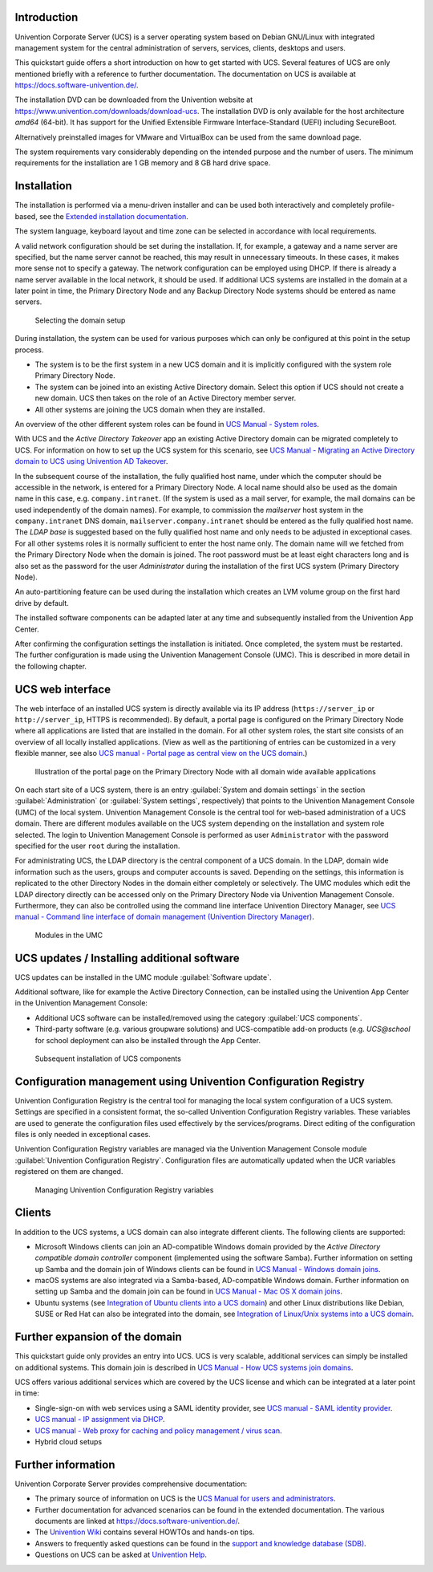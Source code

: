 .. _quickstart:intro:

************
Introduction
************

Univention Corporate Server (UCS) is a server operating system based on
Debian GNU/Linux with integrated management system for the central
administration of servers, services, clients, desktops and users.

This quickstart guide offers a short introduction on how to get started
with UCS. Several features of UCS are only mentioned briefly with a
reference to further documentation. The documentation on UCS is
available at https://docs.software-univention.de/.

The installation DVD can be downloaded from the Univention website at
https://www.univention.com/downloads/download-ucs.
The installation DVD is only available for the host architecture *amd64*
(64-bit). It has support for the Unified Extensible Firmware
Interface-Standard (UEFI) including SecureBoot.

Alternatively preinstalled images for VMware and VirtualBox can be used from the
same download page.

The system requirements vary considerably depending on the intended
purpose and the number of users. The minimum requirements for the
installation are 1 GB memory and 8 GB hard drive space.

.. _quickstart:installation:

************
Installation
************

The installation is performed via a menu-driven installer and can be
used both interactively and completely profile-based, see the
`Extended installation documentation <ext-doc-inst_>`_.

The system language, keyboard layout and time zone can be selected in
accordance with local requirements.

A valid network configuration should be set during the installation. If,
for example, a gateway and a name server are specified, but the name
server cannot be reached, this may result in unnecessary timeouts. In
these cases, it makes more sense not to specify a gateway. The network
configuration can be employed using DHCP. If there is already a name
server available in the local network, it should be used. If additional
UCS systems are installed in the domain at a later point in time, the
|UCSPRIMARYDN| and any |UCSBACKUPDN| systems should be entered as name
servers.


.. _quick-systemrole:

.. figure:: images/systemrole.png
   
   Selecting the domain setup

During installation, the system can be used for various purposes which
can only be configured at this point in the setup process.

- The system is to be the first system in a new UCS domain and it is implicitly
  configured with the system role |UCSPRIMARYDN|.

- The system can be joined into an existing Active Directory domain.  Select
  this option if UCS should not create a new domain. UCS then takes on the role
  of an Active Directory member server.

- All other systems are joining the UCS domain when they are installed.

An overview of the other different system roles can be found in `UCS Manual -
System roles
<https://docs.software-univention.de/manual-5.0.html#systemrollen>`_.

With UCS and the *Active Directory Takeover* app an
existing Active Directory domain can be migrated completely to UCS. For
information on how to set up the UCS system for this scenario, see `UCS Manual -
Migrating an Active Directory domain to UCS using Univention AD Takeover
<https://docs.software-univention.de/manual-5.0.html#windows:adtakeover>`_.

In the subsequent course of the installation, the fully qualified host
name, under which the computer should be accessible in the network, is
entered for a |UCSPRIMARYDN|. A local name should also be used as the
domain name in this case, e.g. ``company.intranet``. (If the system is used
as a mail server, for example, the mail domains can be used
independently of the domain names). For example, to commission the
*mailserver* host system in the ``company.intranet`` DNS domain,
``mailserver.company.intranet`` should be entered as the fully qualified
host name. The *LDAP base* is suggested based on the
fully qualified host name and only needs to be adjusted in exceptional
cases. For all other systems roles it is normally sufficient to enter
the host name only. The domain name will we fetched from the
|UCSPRIMARYDN| when the domain is joined. The root password must be at
least eight characters long and is also set as the password for the user
*Administrator* during the installation of the
first UCS system (|UCSPRIMARYDN|).

An auto-partitioning feature can be used during the installation which
creates an LVM volume group on the first hard drive by default.

The installed software components can be adapted later at any time and
subsequently installed from the Univention App Center.

After confirming the configuration settings the installation is
initiated. Once completed, the system must be restarted. The further
configuration is made using the |UCSUMC| (UMC). This is described in more
detail in the following chapter.

.. _quickstart:administration:

*****************
UCS web interface
*****************

The web interface of an installed UCS system is directly available via its IP
address (``https://server_ip`` or ``http://server_ip``, HTTPS is
recommended). By default, a portal page is configured on the
|UCSPRIMARYDN| where all applications are listed that are installed in the
domain. For all other system roles, the start site consists of an
overview of all locally installed applications. (View as well as the
partitioning of entries can be customized in a very flexible manner, see also
`UCS manual - Portal page as central view on the UCS domain
<https://docs.software-univention.de/manual-5.0.html#central:portal>`_.)

.. _quick-ucs-portal:

.. figure:: images/ucs-portal.png

   Illustration of the portal page on the |UCSPRIMARYDN| with all domain wide
   available applications

On each start site of a UCS system, there is an entry :guilabel:`System and
domain settings` in the section :guilabel:`Administration` (or :guilabel:`System
settings`, respectively) that points to the |UCSUMC| (UMC) of the
local system. |UCSUMC| is the central tool for web-based administration of
a UCS domain. There are different modules available on the UCS system
depending on the installation and system role selected. The login to
|UCSUMC| is performed as user ``Administrator`` with the password specified
for the user ``root`` during the installation.

For administrating UCS, the LDAP directory is the central component of a
UCS domain. In the LDAP, domain wide information such as the users,
groups and computer accounts is saved. Depending on the settings, this
information is replicated to the other Directory Nodes in the domain
either completely or selectively. The UMC modules which edit the LDAP
directory directly can be accessed only on the |UCSPRIMARYDN| via |UCSUMC|.
Furthermore, they can also be controlled using the command line
interface |UCSUDM|, see `UCS manual - Command line interface of domain
management (Univention Directory Manager)
<https://docs.software-univention.de/manual-5.0.html#central:udm>`_.

.. _quick-umc-overview:

.. figure:: images/umc-modules.png

   Modules in the UMC

.. _quickstart:updatesinstall:

********************************************
UCS updates / Installing additional software
********************************************

UCS updates can be installed in the UMC module :guilabel:`Software
update`.

Additional software, like for example the Active Directory Connection,
can be installed using the Univention App Center in the Univention
Management Console:

- Additional UCS software can be installed/removed using the category
  :guilabel:`UCS components`.

- Third-party software (e.g. various groupware solutions) and UCS-compatible
  add-on products (e.g. `UCS@school` for school deployment can also be installed
  through the App Center.

.. _quick-appcenter:

.. figure:: images/appcenter.png

   Subsequent installation of UCS components

.. _quickstart:ucr:

****************************************************************
Configuration management using Univention Configuration Registry
****************************************************************

Univention Configuration Registry is the central tool for managing the
local system configuration of a UCS system. Settings are specified in a
consistent format, the so-called Univention Configuration Registry
variables. These variables are used to generate the configuration files
used effectively by the services/programs. Direct editing of the
configuration files is only needed in exceptional cases.

|UCSUCR| variables are managed via the |UCSUMC| module :guilabel:`Univention
Configuration Registry`. Configuration files are automatically
updated when the UCR variables registered on them are changed.

.. _quick-ucr:

.. figure:: images/ucr.png

   Managing |UCSUCR| variables

.. _quickstart:clients:

*******
Clients
*******

In addition to the UCS systems, a UCS domain can also integrate
different clients. The following clients are supported:

- Microsoft Windows clients can join an AD-compatible Windows domain provided by
  the *Active Directory compatible domain controller* component (implemented
  using the software Samba). Further information on setting up Samba and the
  domain join of Windows clients can be found in `UCS Manual - Windows domain
  joins
  <https://docs.software-univention.de/manual-5.0.html#windows-domaenenbeitritt>`_.

- macOS systems are also integrated via a Samba-based, AD-compatible Windows
  domain. Further information on setting up Samba and the domain join can be
  found in `UCS Manual - Mac OS X domain joins
  <https://docs.software-univention.de/manual-5.0.html#joining-macos>`_.

- Ubuntu systems (see `Integration of Ubuntu clients into a UCS domain
  <https://docs.software-univention.de/domain-5.0.html#ext-dom-ubuntu>`_) and
  other Linux distributions like Debian, SUSE or Red Hat can also be integrated
  into the domain, see `Integration of Linux/Unix systems into a UCS domain
  <https://docs.software-univention.de/domain-5.0.html#ext-dom-unix>`_.

.. _quickstart:extend:

*******************************
Further expansion of the domain
*******************************

This quickstart guide only provides an entry into UCS. UCS is very
scalable, additional services can simply be installed on additional systems.
This domain join is described in `UCS Manual - How UCS systems join domains
<https://docs.software-univention.de/manual-5.0.html#linux-domaenenbeitritt>`_.

UCS offers various additional services which are covered by the UCS
license and which can be integrated at a later point in time:

- Single-sign-on with web services using a SAML identity provider, see `UCS
  manual - SAML identity provider
  <https://docs.software-univention.de/manual-5.0.html#domain:saml>`_.

- `UCS manual - IP assignment via DHCP
  <https://docs.software-univention.de/manual-5.0.html#module:dhcp:dhcp>`_.

- `UCS manual - Web proxy for caching and policy management / virus scan
  <https://docs.software-univention.de/manual-5.0.html#ip-config:Web_proxy_for_caching_and_policy_management__virus_scan>`_.

- Hybrid cloud setups

.. _quickstart:furtherinfo:

*******************
Further information
*******************

|UCSUCS| provides comprehensive documentation:

- The primary source of information on UCS is the `UCS Manual for users and
  administrators <https://docs.software-univention.de/manual-5.0.html>`_.

- Further documentation for advanced scenarios can be found in the extended
  documentation. The various documents are linked at
  https://docs.software-univention.de/.

- The `Univention Wiki <https://wiki.univention.de/index.php/Hauptseite>`_ contains several
  HOWTOs and hands-on tips.

- Answers to frequently asked questions can be found in the `support and
  knowledge database (SDB)
  <https://help.univention.com/c/knowledge-base/supported/48>`_.

- Questions on UCS can be asked at `Univention Help
  <https://help.univention.com/>`_.

.. Macro substitutions

.. |UCSPRIMARYDN| replace:: Primary Directory Node
.. |UCSBACKUPDN| replace:: Backup Directory Node
.. |UCSUMC| replace:: Univention Management Console
.. |UCSUDM| replace:: Univention Directory Manager
.. |UCSUCS| replace:: Univention Corporate Server
.. |UCSUCR| replace:: Univention Configuration Registry

.. Link references without translation

.. _ext-doc-inst: https://docs.software-univention.de/installation-5.0.html
